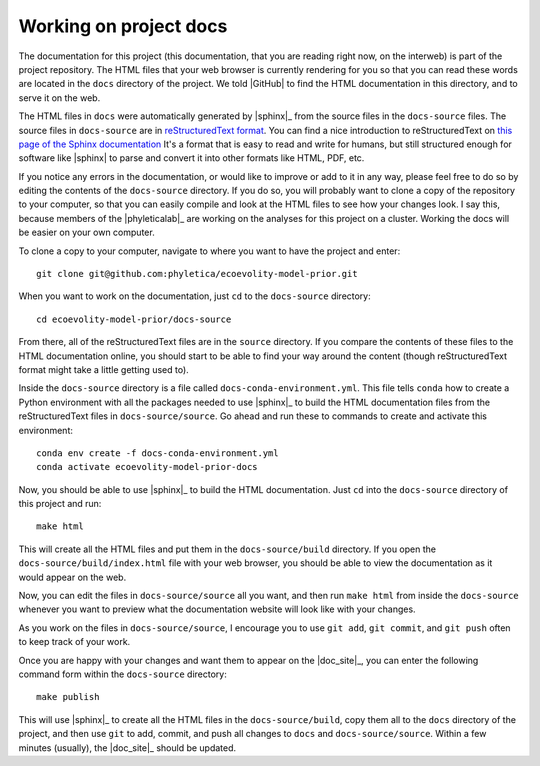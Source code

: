 .. _working-on-docs:

#######################
Working on project docs
#######################


The documentation for this project (this documentation, that you are reading
right now, on the interweb) is part of the project repository.
The HTML files that your web browser is currently rendering for you so that you
can read these words are located in the ``docs`` directory of the project.
We told |GitHub| to find the HTML documentation in this directory, and to serve
it on the web.

The HTML files in ``docs`` were automatically generated by |sphinx|_ from the
source files in the ``docs-source`` files.
The source files in ``docs-source`` are in
`reStructuredText format <https://www.sphinx-doc.org/en/master/usage/restructuredtext/index.html>`_.
You can find a nice introduction to reStructuredText on
`this page of the Sphinx documentation <https://www.sphinx-doc.org/en/master/usage/restructuredtext/index.html>`_
It's a format that is easy to read and write for humans, but still structured
enough for software like |sphinx| to parse and convert it into other formats
like HTML, PDF, etc.

If you notice any errors in the documentation, or would like to improve or add
to it in any way, please feel free to do so by editing the contents of the
``docs-source`` directory.
If you do so, you will probably want to clone a copy of the repository to your
computer, so that you can easily compile and look at the HTML files to see how
your changes look.
I say this, because members of the |phyleticalab|_ are working on the analyses
for this project on a cluster.
Working the docs will be easier on your own computer.

To clone a copy to your computer, navigate to where you want to have the
project and enter::

    git clone git@github.com:phyletica/ecoevolity-model-prior.git

When you want to work on the documentation, just ``cd`` to the ``docs-source``
directory::

    cd ecoevolity-model-prior/docs-source

From there, all of the reStructuredText files are in the ``source`` directory.
If you compare the contents of these files to the HTML documentation online,
you should start to be able to find your way around the content (though
reStructuredText format might take a little getting used to).

Inside the ``docs-source`` directory is a file called
``docs-conda-environment.yml``.
This file tells ``conda`` how to create a Python environment with all the
packages needed to use |sphinx|_ to build the HTML documentation files from the
reStructuredText files in ``docs-source/source``.
Go ahead and run these to commands to create and activate this environment::

    conda env create -f docs-conda-environment.yml
    conda activate ecoevolity-model-prior-docs

Now, you should be able to use |sphinx|_ to build the HTML documentation.
Just ``cd`` into the ``docs-source`` directory of this project and run::

    make html

This will create all the HTML files and put them in the ``docs-source/build``
directory.
If you open the ``docs-source/build/index.html`` file with your web browser,
you should be able to view the documentation as it would appear on the web.

Now, you can edit the files in ``docs-source/source`` all you want, and then
run ``make html`` from inside the ``docs-source`` whenever you want to preview
what the documentation website will look like with your changes.

As you work on the files in ``docs-source/source``, I encourage you to use
``git add``, ``git commit``, and ``git push`` often to keep track of your work.

Once you are happy with your changes and want them to appear on the
|doc_site|_, you can enter the following command form within the ``docs-source``
directory::

    make publish

This will use |sphinx|_ to create all the HTML files in the
``docs-source/build``, copy them all to the ``docs`` directory of the project,
and then use ``git`` to add, commit, and push all changes to ``docs`` and
``docs-source/source``.
Within a few minutes (usually), the |doc_site|_ should be updated.
